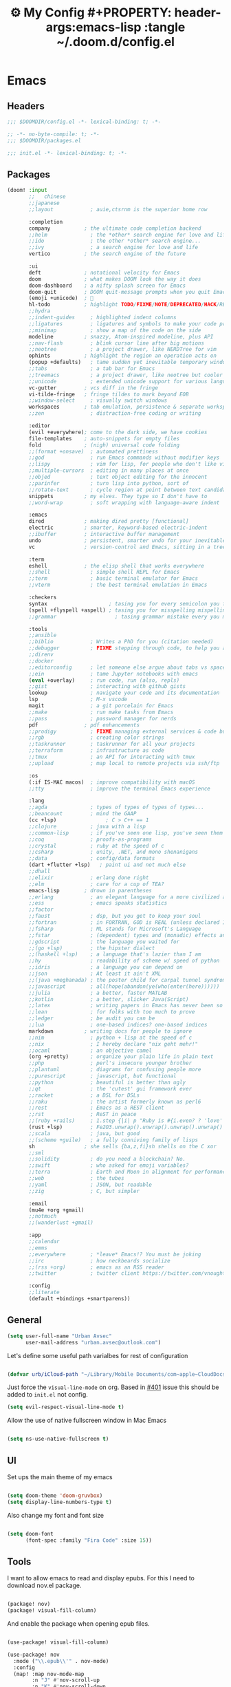 :PROPERTIES:
:ID:       fa113cbd-e8d3-42c5-97ae-eaa82a8257ec
:END:
#+TITLE: ⚙️ My Config #+PROPERTY: header-args:emacs-lisp :tangle ~/.doom.d/config.el
#+STARTUP: fold

* Emacs
:PROPERTIES:
:ID:       ef84f824-9440-42b2-b69d-bc07aa10c5ef
:END:
** Headers
#+begin_src emacs-lisp
;;; $DOOMDIR/config.el -*- lexical-binding: t; -*-
#+end_src

#+begin_src emacs-lisp :tangle "~/.doom.d/packages.el"
;; -*- no-byte-compile: t; -*-
;;; $DOOMDIR/packages.el
#+end_src


#+begin_src emacs-lisp :tangle "~/.doom.d/init.el"
;;; init.el -*- lexical-binding: t; -*-
#+end_src

** Packages
#+begin_src emacs-lisp :tangle "~/.doom.d/init.el"
(doom! :input
       ;;   chinese
       ;;japanese
       ;;layout            ; auie,ctsrnm is the superior home row

       :completion
       company           ; the ultimate code completion backend
       ;;helm              ; the *other* search engine for love and life
       ;;ido               ; the other *other* search engine...
       ;;ivy               ; a search engine for love and life
       vertico           ; the search engine of the future

       :ui
       deft              ; notational velocity for Emacs
       doom              ; what makes DOOM look the way it does
       doom-dashboard    ; a nifty splash screen for Emacs
       doom-quit         ; DOOM quit-message prompts when you quit Emacs
       (emoji +unicode)  ; 🙂
       hl-todo           ; highlight TODO/FIXME/NOTE/DEPRECATED/HACK/REVIEW
       ;;hydra
       ;;indent-guides     ; highlighted indent columns
       ;;ligatures         ; ligatures and symbols to make your code pretty again
       ;;minimap           ; show a map of the code on the side
       modeline          ; snazzy, Atom-inspired modeline, plus API
       ;;nav-flash         ; blink cursor line after big motions
       ;;neotree           ; a project drawer, like NERDTree for vim
       ophints           ; highlight the region an operation acts on
       (popup +defaults)   ; tame sudden yet inevitable temporary windows
       ;;tabs              ; a tab bar for Emacs
       ;;treemacs          ; a project drawer, like neotree but cooler
       ;;unicode           ; extended unicode support for various languages
       vc-gutter         ; vcs diff in the fringe
       vi-tilde-fringe   ; fringe tildes to mark beyond EOB
       ;;window-select     ; visually switch windows
       workspaces        ; tab emulation, persistence & separate workspaces
       ;;zen               ; distraction-free coding or writing

       :editor
       (evil +everywhere); come to the dark side, we have cookies
       file-templates    ; auto-snippets for empty files
       fold              ; (nigh) universal code folding
       ;;(format +onsave)  ; automated prettiness
       ;;god               ; run Emacs commands without modifier keys
       ;;lispy             ; vim for lisp, for people who don't like vim
       ;;multiple-cursors  ; editing in many places at once
       ;;objed             ; text object editing for the innocent
       ;;parinfer          ; turn lisp into python, sort of
       ;;rotate-text       ; cycle region at point between text candidates
       snippets          ; my elves. They type so I don't have to
       ;;word-wrap         ; soft wrapping with language-aware indent

       :emacs
       dired             ; making dired pretty [functional]
       electric          ; smarter, keyword-based electric-indent
       ;;ibuffer         ; interactive buffer management
       undo              ; persistent, smarter undo for your inevitable mistakes
       vc                ; version-control and Emacs, sitting in a tree

       :term
       eshell            ; the elisp shell that works everywhere
       ;;shell             ; simple shell REPL for Emacs
       ;;term              ; basic terminal emulator for Emacs
       ;;vterm             ; the best terminal emulation in Emacs

       :checkers
       syntax                    ; tasing you for every semicolon you forget
       (spell +flyspell +aspell) ; tasing you for misspelling mispelling
       ;;grammar                   ; tasing grammar mistake every you make

       :tools
       ;;ansible
       ;;biblio            ; Writes a PhD for you (citation needed)
       ;;debugger          ; FIXME stepping through code, to help you add bugs
       ;;direnv
       ;;docker
       ;;editorconfig      ; let someone else argue about tabs vs spaces
       ;;ein               ; tame Jupyter notebooks with emacs
       (eval +overlay)     ; run code, run (also, repls)
       ;;gist              ; interacting with github gists
       lookup              ; navigate your code and its documentation
       lsp                 ; M-x vscode
       magit               ; a git porcelain for Emacs
       ;;make              ; run make tasks from Emacs
       ;;pass              ; password manager for nerds
       pdf               ; pdf enhancements
       ;;prodigy           ; FIXME managing external services & code builders
       ;;rgb               ; creating color strings
       ;;taskrunner        ; taskrunner for all your projects
       ;;terraform         ; infrastructure as code
       ;;tmux              ; an API for interacting with tmux
       ;;upload            ; map local to remote projects via ssh/ftp

       :os
       (:if IS-MAC macos)  ; improve compatibility with macOS
       ;;tty               ; improve the terminal Emacs experience

       :lang
       ;;agda              ; types of types of types of types...
       ;;beancount         ; mind the GAAP
       (cc +lsp)                ; C > C++ == 1
       ;;clojure           ; java with a lisp
       ;;common-lisp       ; if you've seen one lisp, you've seen them all
       ;;coq               ; proofs-as-programs
       ;;crystal           ; ruby at the speed of c
       ;;csharp            ; unity, .NET, and mono shenanigans
       ;;data              ; config/data formats
       (dart +flutter +lsp)   ; paint ui and not much else
       ;;dhall
       ;;elixir            ; erlang done right
       ;;elm               ; care for a cup of TEA?
       emacs-lisp        ; drown in parentheses
       ;;erlang            ; an elegant language for a more civilized age
       ;;ess               ; emacs speaks statistics
       ;;factor
       ;;faust             ; dsp, but you get to keep your soul
       ;;fortran           ; in FORTRAN, GOD is REAL (unless declared INTEGER)
       ;;fsharp            ; ML stands for Microsoft's Language
       ;;fstar             ; (dependent) types and (monadic) effects and Z3
       ;;gdscript          ; the language you waited for
       ;;(go +lsp)         ; the hipster dialect
       ;;(haskell +lsp)    ; a language that's lazier than I am
       ;;hy                ; readability of scheme w/ speed of python
       ;;idris             ; a language you can depend on
       ;;json              ; At least it ain't XML
       ;;(java +meghanada) ; the poster child for carpal tunnel syndrome
       ;;javascript        ; all(hope(abandon(ye(who(enter(here))))))
       ;;julia             ; a better, faster MATLAB
       ;;kotlin            ; a better, slicker Java(Script)
       ;;latex             ; writing papers in Emacs has never been so fun
       ;;lean              ; for folks with too much to prove
       ;;ledger            ; be audit you can be
       ;;lua               ; one-based indices? one-based indices
       markdown          ; writing docs for people to ignore
       ;;nim               ; python + lisp at the speed of c
       ;;nix               ; I hereby declare "nix geht mehr!"
       ;;ocaml             ; an objective camel
       (org +pretty)       ; organize your plain life in plain text
       ;;php               ; perl's insecure younger brother
       ;;plantuml          ; diagrams for confusing people more
       ;;purescript        ; javascript, but functional
       ;;python            ; beautiful is better than ugly
       ;;qt                ; the 'cutest' gui framework ever
       ;;racket            ; a DSL for DSLs
       ;;raku              ; the artist formerly known as perl6
       ;;rest              ; Emacs as a REST client
       ;;rst               ; ReST in peace
       ;;(ruby +rails)     ; 1.step {|i| p "Ruby is #{i.even? ? 'love' : 'life'}"}
       (rust +lsp)         ; Fe2O3.unwrap().unwrap().unwrap().unwrap()
       ;;scala             ; java, but good
       ;;(scheme +guile)   ; a fully conniving family of lisps
       sh                ; she sells {ba,z,fi}sh shells on the C xor
       ;;sml
       ;;solidity          ; do you need a blockchain? No.
       ;;swift             ; who asked for emoji variables?
       ;;terra             ; Earth and Moon in alignment for performance.
       ;;web               ; the tubes
       ;;yaml              ; JSON, but readable
       ;;zig               ; C, but simpler

       :email
       (mu4e +org +gmail)
       ;;notmuch
       ;;(wanderlust +gmail)

       :app
       ;;calendar
       ;;emms
       ;;everywhere        ; *leave* Emacs!? You must be joking
       ;;irc               ; how neckbeards socialize
       ;;(rss +org)        ; emacs as an RSS reader
       ;;twitter           ; twitter client https://twitter.com/vnought

       :config
       ;;literate
       (default +bindings +smartparens))
#+end_src

** General
#+begin_src emacs-lisp
(setq user-full-name "Urban Avsec"
      user-mail-address "urban.avsec@outlook.com")
#+end_src

Let's define some useful path varialbes for rest of configuration
#+begin_src emacs-lisp

(defvar urb/iCloud-path "~/Library/Mobile Documents/com~apple~CloudDocs/")

#+end_src

Just force the ~visual-line-mode~ on org. Based in [[https://github.com/hlissner/doom-emacs/issues/401][#401]] issue this should be added to =init.el= not config.
#+begin_src emacs-lisp :tangle ~/.doom.d/init.el
(setq evil-respect-visual-line-mode t)

#+end_src

Allow the use of native fullscreen window in Mac Emacs
#+begin_src emacs-lisp

(setq ns-use-native-fullscreen t)

#+end_src

** UI

Set ups the main theme of my emacs
#+begin_src emacs-lisp

(setq doom-theme 'doom-gruvbox)
(setq display-line-numbers-type t)

#+end_src

Also change my font and font size
#+begin_src emacs-lisp

(setq doom-font
      (font-spec :family "Fira Code" :size 15))

#+end_src

** Tools
I want to allow emacs to read and display epubs. For this I need to download nov.el package.
#+begin_src emacs-lisp :tangle ~/.doom.d/packages.el

(package! nov)
(package! visual-fill-column)

#+end_src

And enable the package when opening epub files.
#+begin_src emacs-lisp

(use-package! visual-fill-column)

(use-package! nov
  :mode ("\\.epub\\'" . nov-mode)
  :config
  (map! :map nov-mode-map
        :n "J" #'nov-scroll-up
        :n "K" #'nov-scroll-down
        :n "DEL" #'nov-history-back)
  (setq nov-text-width 70)

  (defun urb/nov-mode-setup ()
    (face-remap-add-relative 'variable-pitch
                             :height 1.2
                             :width 'semi-expanded)
    (face-remap-add-relative 'default :hlight 1.3)
    (setq-local line-spacing 0.2
                next-screen-context-lines 4
                shr-use-colors nil)
    (require 'visual-fill-column nil t)
    (setq-local visual-fill-column-center-text t
                visual-fill-column-width 110)
    (visual-fill-column-mode 1)
    (hl-line-mode -1))

  (add-hook 'nov-mode-hook #'urb/nov-mode-setup))
#+end_src

I am also using anki to learn new languages and to improve rote memorization's. For easier creation of notes I want to install /anki-editor/ package.
#+begin_src emacs-lisp :tangle ~/.doom.d/packages.el

(package! anki-editor)

#+end_src

Next I configure the anki-editor
#+begin_src emacs-lisp

(use-package! anki-editor
  :after org
  :config
  (setq anki-editor-create-decks t))

#+end_src

*** Mu4e Configurations
Emacs is also my mail client. I am using mu4e for this job. I need to configure my contexts to be used in the mail per account.
#+begin_src emacs-lisp

(after! mu4e
  (set-email-account! "outlook"
                      '((mu4e-sent-folder        . "/outlook/Sent")
                        (mu4e-drafts-folder      . "/outlook/Drafts")
                        (mu4e-trash-folder       . "/outlook/Trash")
                        (mu4e-refile-folder      . "/outlook/AllMail")
                        (smtpmail-smtp-user      . "urban.avsec@outlook.com")
                        (mu4e-compose-signature  . "---\nKind Regards\nUrban Avsec"))
                      t)
  (set-email-account! "icloud"
                      '((mu4e-sent-folder        . "/icloud/Sent")
                        (mu4e-drafts-folder      . "/icloud/Drafts")
                        (mu4e-trash-folder       . "/icloud/Trash")
                        (mu4e-refile-folder      . "/icloud/AllMail")
                        (smtpmail-smtp-user      . "urban.avsec@icloud.com")
                        (mu4e-compose-signature  . "---\nKind Regards\nUrban Avsec"))
                      t))

#+end_src

To send email I am using msmtp. I need to connect mu4e wit msmtp
#+begin_src emacs-lisp

(after! mu4e
  (setq sendmail-program (executable-find "msmtp")
        send-mail-function #'smtpmail-send-it
        message-sendmail-f-is-evil t
        message-sendmail-extra-arguments '("--read-envelope-from")
        message-send-mail-function #'message-send-mail-with-sendmail))
#+end_src

** Org

Let's first define some important paths and then set the ~org-directory~, which must be set before org loads up.
#+begin_src emacs-lisp

(defvar urb/cortex-dir (concat urb/iCloud-path "Cortex/"))
(defvar urb/cortex-dailies-dir (concat urb/cortex-dir "Journal/"))
(setq org-directory urb/cortex-dir)

#+end_src

I also want to enable my habits org module to allow tracking of habits in org.
#+begin_src emacs-lisp

(after! org
  (add-to-list 'org-modules 'org-habit))

#+end_src

And now to more specific config.

*** Styling my org pages

I want to customize my org keywords
#+begin_src emacs-lisp

(after! org
  (setq org-todo-keyword-faces
        '(("TODO" :foreground "red" :weight bold)
          ("PROJ" :foreground "forest green" :height 1.25 :weight bold)
          ("SUB-PROJ" :foreground "forest green" :height 1.1 :weight bold)
          ("NEXT" :foreground "DeepSkyBlue" :height 1.05 :weight bold))))

#+end_src

I also overwrite some UI display faces for some org elements
#+begin_src emacs-lisp

(custom-theme-set-faces
 'user
 '(org-tag ((t (:inherit (shadow fixed-pitch) :weight bold :foreground "dark orange" :height 0.9)))))

#+end_src

I also want to auto-display all inline images and latex fragments like equations.
#+begin_src emacs-lisp

(after! org
  (setq org-startup-with-inline-images t
        org-startup-with-latex-preview t))

#+end_src

I also want to auto-preview latex as soon as I leave the code block. For this I need to install a new pacakge /org-fragtog/
#+begin_src emacs-lisp :tangle ~/.doom.d/packages.el

(package! org-fragtog)

#+end_src

And then enable it.
#+begin_src emacs-lisp

(use-package! org-fragtog
  :init (add-hook 'org-mode-hook 'org-fragtog-mode))

#+end_src

*** Auto Tangle My Main Configuration File

#+begin_src emacs-lisp

(defun urb/org-babel-tangle-my-configs ()
  (when (string-equal (buffer-file-name)
                      (expand-file-name "~/.dotenv/README.org"))
    (let ((org-confirm-babel-evaluate nil))
      (org-babel-tangle))))

(add-hook 'org-mode-hook (lambda () (add-hook 'after-save-hook #'urb/org-babel-tangle-my-configs)))

#+end_src

*** Citations in Org Files

Let's first define path to my =.bib= file and location where my pdfs and epubs will be stored
#+begin_src emacs-lisp
(defvar urb/reference-files (list (concat urb/iCloud-path "Library/References.bib")))
(defvar urb/reference-sources-dirs (list(concat urb/iCloud-path "Library/Files/")))

#+end_src

Let's install ~citar~ pacakge which will offer the UI interface for interacting with my bibtex file.
#+begin_src emacs-lisp :tangle ~/.doom.d/packages.el

(package! citar)

#+end_src

Configure ~citar~ pacakge to work in org mode
#+begin_src emacs-lisp
(use-package! citar
  :after org
  :no-require
  :config
  (setq org-cite-insert-processor 'citar
        org-cite-follow-processor 'citar
        org-cite-activate-processor 'citar)
  (setq citar-symbols
      `((file ,(all-the-icons-faicon "file-o" :face 'all-the-icons-green :v-adjust -0.1) . " ")
        (note ,(all-the-icons-material "speaker_notes" :face 'all-the-icons-blue :v-adjust -0.3) . " ")
        (link ,(all-the-icons-octicon "link" :face 'all-the-icons-orange :v-adjust 0.01) . " ")))
  (setq citar-symbol-separator "  ")
  (setq citar-bibliography urb/reference-files
        citar-library-paths urb/reference-sources-dirs))
#+end_src

Finally setup Org Cite package to enable the citations
#+begin_src emacs-lisp

(use-package! oc
  :after citar
  :defer t
  :config
  (setq org-cite-global-bibliography urb/reference-files))

#+end_src

Use the ~org-cite~ processors
#+begin_src emacs-lisp

(use-package! oc-biblatex :after oc)

#+end_src

Let's also install ~org-ref~ to get bibtex support functions
#+begin_src emacs-lisp :tangle ~/.doom.d/packages.el

(package! org-ref)

#+end_src

And finally enable it
#+begin_src emacs-lisp

(use-package! org-ref :after org)

#+end_src

Configure bibtex completion paths

#+begin_src emacs-lisp

(after! org-ref
  (setq bibtex-completion-bibliography urb/reference-files))

#+end_src

Provide some good keybinds
#+begin_src emacs-lisp

(map! (:map org-mode-map
       :leader
       :prefix ("R" . "cite & ref")
       "n" #'citar-open-notes
       "i" #'org-cite-insert
       "I" #'isbn-to-bibtex
       "R" #'citar-refresh))

#+end_src

*** Let's Make It Pretty with Org-Download

Install ~org-download~
#+begin_src emacs-lisp :tangle ~/.doom.d/packages.el

(package! org-download)

#+end_src

And Enable it
#+begin_src emacs-lisp

(use-package! org-download)

#+end_src

The ~org-download~ should download all photos and other media in =/{org-dir}/Media= folder with some basic default settings.
#+begin_src emacs-lisp

(after! org
  :config
  (setq-default org-download-image-dir "Media"
        org-download-heading-lvl nil)
  (setq org-download-method 'directory
        org-download-timestamp "_%Y%m%d_%H%M%S"
        org-download-screenshot-method
          (cond (IS-MAC "screencapture -i %s"))
        org-download-annotate-function (lambda (_link) "#+ATTR_ORG: :width 300px\n")))

#+end_src

Finally provide keymaps to easily add pictures while I write my org files
#+begin_src emacs-lisp

(after! org
    (map! (:map org-mode-map
          :leader
          :prefix ("nr" . "org-roam")
          "S" #'org-download-screenshot)))

#+end_src
*** Get Organized With Org Agenda

I want to add all of my org files in my cortex to agenda files
#+begin_src emacs-lisp

(after! org
  (setq org-agenda-files (list
                          (concat urb/cortex-dir "Tasks.org")
                          (concat urb/cortex-dir "AreasOfInterest.org")
                          (concat urb/cortex-dir "Agenda.org"))))

#+end_src

I have two real workflows in my org files:
+ Task Workflow - Simple Five-State Workflow for tasks I want to finish. It uses letter keywords to signal task completion. It has two active states ~TODO~ and ~NEXT~ where ~NEXT~ is the selected next action. The finished tasks are labeled as ~DONE~. The workflow has 1 short-term pause key-word ~WAIT~ and 1 long-term pause keyword ~KILL~.
+ Research Workflow - This is a flow I use in my Notes to list what actions, questions, and next steps I want to do when I am further researching the topics they cover. I use emojis to encode the information
  - 📚 Represents reference and further reading on this topic
  - ❓ A question that got while processing content of this note. Means I hope to research further to answer the question
  - 🤔 A personal thought or opinion but not yet convinced to create a new note about it. This is nursery for my thoughts.
    #+begin_src emacs-lisp

  (after! org
    (setq org-todo-keywords
          '((sequence "TODO(t)" "NEXT(n)" "WAIT(w@)" "|" "DONE(d!)" "KILL(K@)")
            (sequence "📚(r)" "📖(l)" "❓(q)" "🤔(a)" "|" "✅(y)")
            (sequence "PROJ(p)" "SUB-PROJ(s)" "|" "COMPLETED(c)"))))

    #+end_src

*** Org Roam

Installs ~org-roam~ from the gitrepo. To refresh the package ~doom sync~ must be called.
#+begin_src emacs-lisp :tangle "~/.doom.d/packages.el"

(package! org-roam
  :recipe (:host github :repo "org-roam/org-roam"
           :files (:defaults "extensions/*")))

#+end_src

Loads ~org-roam~ package and provides basic configuration
#+begin_src emacs-lisp

(use-package! org-roam
  :init
  (setq org-roam-v2-ack t)
  :config
  (setq org-roam-directory urb/cortex-dir)
  (org-roam-setup))


#+end_src

Provides the key bindings for org-roam in my system
#+begin_src emacs-lisp

(map! (:map org-mode-map
        :leader
        :prefix ("nr" . "org-roam")
        "f" #'org-roam-node-find
        "i" #'org-roam-node-insert
        "I" #'org-id-get-create
        "s" #'org-roam-db-sync
        "m" #'org-roam-buffer-toggle))

#+end_src

I use two core templates for new org-roam nodes.
+ /Note/ - Is the plain note template for general purpose note placed in the root of my cortex.
+ /Reference/ - Is a structured note template for notes which track my processed references and bibliography.
#+begin_src emacs-lisp

(after! org-roam
  (setq org-roam-capture-templates
        '(("n" "Note" plain "%?"
           :target (file+head "%<%Y%m%d%H%M%S>-${slug}.org" "#+TITLE: ${title}\n")
           :unnarrowed t)
          ("r" "Reference" plain "%?"
           :target (file+head "Literature/${citekey}.org"
                              "#+TITLE: ${title}\n#+STARTUP: latexpreview\n#+FILETAGS: Reference\n \n* Summary\n* Notes\n")
           :unnarrowed t))))

#+end_src

I use a special file [[id:187c187f-d3bd-4b66-aa27-32b0f0f4e58a][📓 Journal]] to keep my journal entries. I do use `datetree` organisation.
#+begin_src emacs-lisp

(after! org-capture
  (setq org-capture-templates
        '(("j" "Journal Entry" entry
           (file+datetree "Journal.org")
           "* %<%H:%M>%?%i" :unnarrowed t :tree-type week)
          ("t" "New Task" entry
           (file "Inbox.org")
           "* TODO %?%i"))))

#+end_src

**** Org Roam Bibtex

Integrate ~org-roam~ with my citations using ~org-roam-bibtex~

Firstly install ~org-roam-bibtex~ from repo

#+begin_src emacs-lisp :tangle "~/.doom.d/packages.el"

(package! org-roam-bibtex
  :recipe (:host github :repo "org-roam/org-roam-bibtex"))

#+end_src

Then enable the package and integrate it with the ~citar~ citation procesor. For its config look at [[Citations in Org Files]] section.

#+begin_src emacs-lisp
(use-package! org-roam-bibtex
  :after org-roam
  :config
  (setq citar-open-note-function 'orb-citar-edit-note
        citar-notes-paths (list org-roam-directory))
  (org-roam-bibtex-mode))

#+end_src

Adds the core keybindings for interraction with references from emacs

#+begin_src emacs-lisp
(map! (:map org-mode-map
       :leader
       :prefix ("R" . "cite & ref")
       "a" #'orb-note-actions))

#+end_src

**** Org Roam UI

Get the package
#+begin_src emacs-lisp :tangle ~/.doom.d/packages.el

(package! org-roam-ui
  :recipe (:host github :repo "org-roam/org-roam-ui"
           :files ("*.el" "out")))

#+end_src

Then enable the websocket package
#+begin_src emacs-lisp

(use-package! websocket :after org-roam)

#+end_src

Finally configure ~org-roam-ui~
#+begin_src emacs-lisp

(use-package! org-roam-ui
  :after org-roam org-ref
  :hook (after-init . org-roam-ui-mode)
  :config
  (setq org-roam-ui-sync-theme t
        org-roam-ui-follor t
        org-roam-ui-update-on-save t
        org-roam-ui-open-on-start t))


#+end_src

*** Searching my notes with help of Deft

I want to use my cortex directory as the target folder for /deft/. I also strip org metadata from the deft window.
#+begin_src emacs-lisp

(after! deft
  (setq deft-directory urb/cortex-dir
        deft-use-filename-as-title nil
        deft-recursive t
        deft-strip-summary-regexp
        (concat "\\("
                "^:.+:.*\n" ; any line with a :SOMETHING:
                "\\|^\\*.+.*\n" ; anyline where an asterisk starts the line
                "\\)")))

#+end_src

Next I change how I display title in deft.
#+begin_src emacs-lisp

(defun urb/deft-parse-title (file contents)
  "Parses the FILE and CONTENTS and determines the title shown on the deft search interface."
    (let ((begin (string-match "^#\\+[tT][iI][tT][lL][eE]: .*$" contents)))
      (if begin
          (string-trim (substring contents begin (match-end 0)) "#\\+[tT][iI][tT][lL][eE]: *" "[\n\t ]+")
        (deft-base-filename file))))

(after! deft
  (advice-add 'deft-parse-title :override #'urb/deft-parse-title))

#+end_src
* Mail
I use mbsync to sync the files to my .maildir folder and I use msmtp to send new files. The configuration per account is listed bellow.
** Headers
#+begin_src rcfile :tangle ~/.msmtprc
defaults
logfile ~/.maildir/msmtp.log

#+end_src

** urban.avsec@outlook.com
*** mbsync settings
#+begin_src rcfile :tangle ~/.mbsyncrc
# ==================== Outlook ==========================
IMAPAccount outlook
Host outlook.office365.com
User urban.avsec@outlook.com
PassCmd "security find-generic-password -s mbsync-outlook -a urban.avsec@outlook.com -w"
Port 993
SSLType IMAPS
SSLVersions TLSv1.2
# Increase Timeout to avoid o365 IMAP timeouts
Timeout 120
PipelineDepth 50

IMAPStore outlook-remote
Account outlook

MaildirStore outlook-local
SubFolders Verbatim
Path ~/.maildir/outlook/
Inbox ~/.maildir/outlook/Inbox

Channel outlook
Far :outlook-remote:
Near :outlook-local:
Patterns *
Create Near
Sync All
Expunge Both
SyncState *

#+end_src

*** msmtp settings
#+begin_src rcfile :tangle ~/.msmtprc
# ==================== Outlook ==========================

account outlook
auth on
host smtp-mail.outlook.com
port 587
protocol smtp
from urban.avsec@outlook.com
user urban.avsec@outlook.com
passwordeval security find-generic-password -s mbsync-outlook -a urban.avsec@outlook.com -w
tls on
tls_starttls on

#+end_src
** urban.avsec@icloud.com
*** mbsync settings
#+begin_src rcfile :tangle ~/.mbsyncrc
# ==================== iCloud ==========================
IMAPAccount icloud
Host imap.mail.me.com
User urban.avsec
PassCmd "security find-generic-password -s mbsync-icloud-password -a urban.avsec -w"
Port 993
SSLType IMAPS
SSLVersions TLSv1.2
AuthMechs PLAIN

IMAPStore icloud-remote
Account icloud

MaildirStore icloud-local
SubFolders Verbatim
Path ~/.maildir/icloud/
Inbox ~/.maildir/icloud/Inbox

Channel icloud
Far :icloud-remote:
Near :icloud-local:
Patterns *
Create Near
Sync All
Expunge Both
SyncState *

#+end_src
*** msmtp settings
#+begin_src rcfile :tangle ~/.msmtprc
# ==================== iCloud ==========================

account icloud
auth on
host smtp.mail.me.com
port 465
protocol smtp
from urban.avsec@icloud.com
user urban.avsec
passwordeval security find-generic-password -s mbsync-icloud-password -a urban.avsec -w
tls on
tls_starttls off

#+end_src

** Footnotes
#+begin_src rcfile :tangle ~/.mbsyncrc
# ===================== End ===========================
#+end_src

#+begin_src rcfile :tangle ~/.msmtprc
# ===================== End ===========================
account default : outlook
#+end_src
